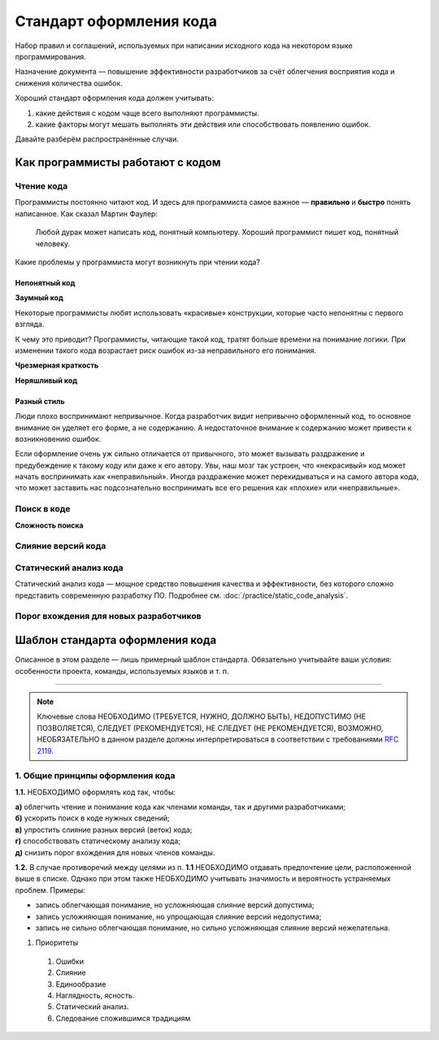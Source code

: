 Стандарт оформления кода
========================

Набор правил и соглашений, используемых при написании исходного кода на некотором языке
программирования.

Назначение документа — повышение эффективности разработчиков за счёт облегчения восприятия кода и
снижения количества ошибок.

Хороший стандарт оформления кода должен учитывать:

#. какие действия с кодом чаще всего выполняют программисты.
#. какие факторы могут мешать выполнять эти действия или способствовать появлению ошибок.

Давайте разберём распространённые случаи.

Как программисты работают с кодом
---------------------------------

Чтение кода
^^^^^^^^^^^

Программисты постоянно читают код. И здесь для программиста самое важное — **правильно** и
**быстро** понять написанное. Как сказал Мартин Фаулер:

.. pull-quote::
   Любой дурак может написать код, понятный компьютеру.
   Хороший программист пишет код, понятный человеку.

Какие проблемы у программиста могут возникнуть при чтении кода?

Непонятный код
""""""""""""""

**Заумный код**

Некоторые программисты любят использовать «красивые» конструкции, которые часто непонятны с
первого взгляда.

.. todo:: Привести пример «заумного» кода.

К чему это приводит? Программисты, читающие такой код, тратят больше времени на понимание логики.
При изменении такого кода возрастает риск ошибок из-за неправильного его понимания.

**Чрезмерная краткость**

.. todo:: Привести пример чрезмерной краткости в коде.

**Неряшливый код**

.. todo:: Привести пример «неряшливого» кода.

Разный стиль
""""""""""""

Люди плохо воспринимают непривычное. Когда разработчик видит непривычно оформленный код, то
основное внимание он уделяет его форме, а не содержанию. А недостаточное внимание к содержанию может
привести к возникновению ошибок.

Если оформление очень уж сильно отличается от привычного, это может вызывать раздражение и
предубеждение к такому коду или даже к его автору. Увы, наш мозг так устроен, что «некрасивый» код
может начать воспринимать как «неправильный». Иногда раздражение может перекидываться и на самого
автора кода, что может заставить нас подсознательно воспринимать все его решения как «плохие» или
«неправильные».

Поиск в коде
^^^^^^^^^^^^

**Сложность поиска**

Слияние версий кода
^^^^^^^^^^^^^^^^^^^



Статический анализ кода
^^^^^^^^^^^^^^^^^^^^^^^

Статический анализ кода — мощное средство повышения качества и эффективности, без которого сложно
представить современную разработку ПО. Подробнее см. :doc:`/practice/static_code_analysis`.

Порог вхождения для новых разработчиков
^^^^^^^^^^^^^^^^^^^^^^^^^^^^^^^^^^^^^^^

Шаблон стандарта оформления кода
--------------------------------

Описанное в этом разделе — лишь примерный шаблон стандарта. Обязательно учитывайте ваши условия:
особенности проекта, команды, используемых языков и т. п.

----

.. note::
   Ключевые слова НЕОБХОДИМО (ТРЕБУЕТСЯ, НУЖНО, ДОЛЖНО БЫТЬ), НЕДОПУСТИМО (НЕ ПОЗВОЛЯЕТСЯ), СЛЕДУЕТ
   (РЕКОМЕНДУЕТСЯ), НЕ СЛЕДУЕТ (НЕ РЕКОМЕНДУЕТСЯ), ВОЗМОЖНО, НЕОБЯЗАТЕЛЬНО в данном разделе должны
   интерпретироваться в соответствии с требованиями `RFC 2119 <http://rfc.com.ru/rfc2119.htm>`_.

1. Общие принципы оформления кода
^^^^^^^^^^^^^^^^^^^^^^^^^^^^^^^^^

**1.1.** НЕОБХОДИМО оформлять код так, чтобы:

| **а)** облегчить чтение и понимание кода как членами команды, так и другими разработчиками;
| **б)** ускорить поиск в коде нужных сведений;
| **в)** упростить слияние разных версий (веток) кода;
| **г)** способствовать статическому анализу кода;
| **д)** снизить порог вхождения для новых членов команды.

**1.2.** В случае противоречий между целями из п. **1.1** НЕОБХОДИМО отдавать предпочтение цели,
расположенной выше в списке. Однако при этом также НЕОБХОДИМО учитывать значимость и вероятность
устраняемых проблем. Примеры:

- запись облегчающая понимание, но усложняющая слияние версий допустима;
- запись усложняющая понимание, но упрощающая слияние версий недопустима;
- запись не сильно облегчающая понимание, но сильно усложняющая слияние версий нежелательна.

#. Приоритеты

  #. Ошибки
  #. Слияние
  #. Единообразие
  #. Наглядность, ясность.
  #. Статический анализ.
  #. Следование сложившимся традициям
